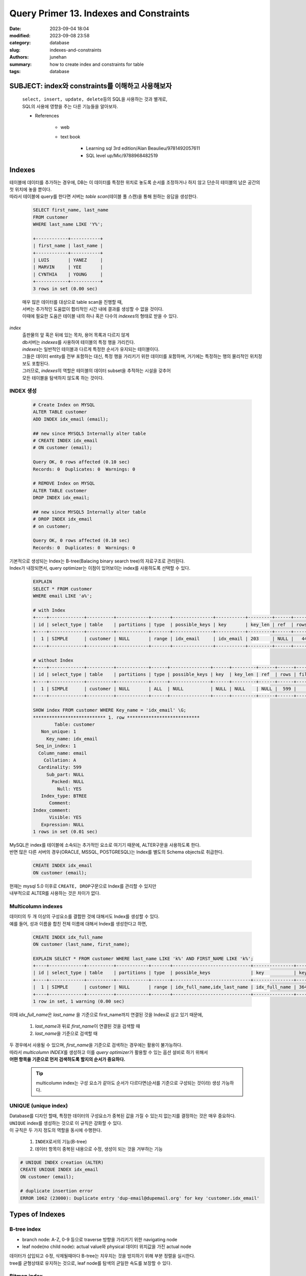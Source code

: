 Query Primer 13. Indexes and Constraints
########################################

:date: 2023-09-04 18:04
:modified: 2023-09-08 23:58
:category: database
:slug: indexes-and-constraints
:authors: junehan
:summary: how to create index and constraints for table
:tags: database

SUBJECT: index와 constraints를 이해하고 사용해보자
--------------------------------------------------
   | ``select, insert, update, delete``\등의 SQL을 사용하는 것과 별개로,
   | SQL의 사용에 영향을 주는 다른 기능들을 알아보자.

   - References

      - web
      - text book

         - Learning sql 3rd edition/Alan Beaulieu/9781492057611
         - SQL level up/Mic/9788968482519

Indexes
-------

| 테이블에 데이터를 추가하는 경우에, DB는 이 데이터를 특정한 위치로 놓도록 순서를 조정하거나 하지 않고 단순히 테이블의 남은 공간의 첫 위치에 놓을 뿐이다.
| 따라서 테이블에 query를 한다면 서버는 *table scan*\(테이블 풀 스캔)을 통해 원하는 응답을 생성한다.

   .. code-block:: sql

      SELECT first_name, last_name
      FROM customer
      WHERE last_name LIKE 'Y%';

      +------------+-----------+
      | first_name | last_name |
      +------------+-----------+
      | LUIS       | YANEZ     |
      | MARVIN     | YEE       |
      | CYNTHIA    | YOUNG     |
      +------------+-----------+
      3 rows in set (0.00 sec)

   | 매우 많은 데이터를 대상으로 table scan을 진행할 때, 
   | 서버는 추가적인 도움없이 합리적인 시간 내에 결과를 생성할 수 없을 것이다.
   | 이때에 필요한 도움은 테이블 내의 하나 혹은 다수의 *indexes*\의 형태로 받을 수 있다.

*index*
   | 출판물의 앞 혹은 뒤에 있는 목차, 용어 목록과 다르지 않게
   | db서버는 *indexes*\를 사용하여 테이블의 특정 행을 가리킨다.
   | *indexes*\는 일반적인 테이블과 다르게 특정한 순서가 유지되는 테이블이다.
   | 그들은 데이터 entity를 전부 포함하는 대신, 특정 행을 가리키기 위한 데이터를 포함하며,
     거기에는 특정하는 행의 물리적인 위치정보도 포함된다.
   | 그러므로, *indexes*\의 역할은 테이블의 데이터 subset을 추적하는 시설을 갖추어
   | 모든 테이블을 탐색하지 않도록 하는 것이다.

INDEX 생성
^^^^^^^^^^

   .. code-block:: sql

      # Create Index on MYSQL
      ALTER TABLE customer
      ADD INDEX idx_email (email);

      ## new since MYSQL5 Internally alter table
      # CREATE INDEX idx_email
      # ON customer (email);

      Query OK, 0 rows affected (0.10 sec)
      Records: 0  Duplicates: 0  Warnings: 0

      # REMOVE Index on MYSQL
      ALTER TABLE customer
      DROP INDEX idx_email;

      ## new since MYSQL5 Internally alter table
      # DROP INDEX idx_email
      # on customer;

      Query OK, 0 rows affected (0.10 sec)
      Records: 0  Duplicates: 0  Warnings: 0

| 기본적으로 생성되는 Index는 B-tree(Balacing binary search tree)의 자료구조로 관리된다.
| Index가 내장되면서, query optimizer는 이점이 있어보이는 index를 사용하도록 선택할 수 있다.

   .. code-block:: sql

      EXPLAIN
      SELECT * FROM customer
      WHERE email LIKE 'a%';

      # with Index
      +----+-------------+----------+------------+-------+---------------+-----------+---------+------+------+----------+-----------------------+
      | id | select_type | table    | partitions | type  | possible_keys | key       | key_len | ref  | rows | filtered | Extra                 |
      +----+-------------+----------+------------+-------+---------------+-----------+---------+------+------+----------+-----------------------+
      |  1 | SIMPLE      | customer | NULL       | range | idx_email     | idx_email | 203     | NULL |   44 |   100.00 | Using index condition |
      +----+-------------+----------+------------+-------+---------------+-----------+---------+------+------+----------+-----------------------+

      # without Index
      +----+-------------+----------+------------+------+---------------+------+---------+------+------+----------+-------------+
      | id | select_type | table    | partitions | type | possible_keys | key  | key_len | ref  | rows | filtered | Extra       |
      +----+-------------+----------+------------+------+---------------+------+---------+------+------+----------+-------------+
      |  1 | SIMPLE      | customer | NULL       | ALL  | NULL          | NULL | NULL    | NULL |  599 |    11.11 | Using where |
      +----+-------------+----------+------------+------+---------------+------+---------+------+------+----------+-------------+

      SHOW index FROM customer WHERE Key_name = 'idx_email' \G;
      *************************** 1. row ***************************
              Table: customer
         Non_unique: 1
           Key_name: idx_email
       Seq_in_index: 1
        Column_name: email
          Collation: A
        Cardinality: 599
           Sub_part: NULL
             Packed: NULL
               Null: YES
         Index_type: BTREE
            Comment:
      Index_comment:
            Visible: YES
         Expression: NULL
      1 rows in set (0.01 sec)

| MySQL은 index를 테이블에 소속되는 추가적인 요소로 여기기 때문에, ALTER구문을 사용하도록 한다.
| 반면 많은 다른 서버의 경우(ORACLE, MSSQL, POSTGRESQL)는 Index를 별도의 Schema objects로 취급한다.

   .. code-block:: sql

      CREATE INDEX idx_email
      ON customer (email);

| 현재는 mysql 5.0 이후로 ``CREATE, DROP``\구문으로 Index를 관리할 수 있지만
| 내부적으로 ALTER를 사용하는 것은 차이가 없다.

Multicolumn indexes
^^^^^^^^^^^^^^^^^^^

| 데이터의 두 개 이상의 구성요소를 결합한 것에 대해서도 Index를 생성할 수 있다.
| 예를 들어, 성과 이름을 합친 전체 이름에 대해서 Index를 생성한다고 하면,

   .. code-block:: sql

      CREATE INDEX idx_full_name
      ON customer (last_name, first_name);

      EXPLAIN SELECT * FROM customer WHERE last_name LIKE 'k%' AND FIRST_NAME LIKE 'k%';
      +----+-------------+----------+------------+-------+-----------------------------+---------------+---------+------+------+----------+-----------------------+
      | id | select_type | table    | partitions | type  | possible_keys               | key           | key_len | ref  | rows | filtered | Extra                 |
      +----+-------------+----------+------------+-------+-----------------------------+---------------+---------+------+------+----------+-----------------------+
      |  1 | SIMPLE      | customer | NULL       | range | idx_full_name,idx_last_name | idx_full_name | 364     | NULL |   14 |    11.11 | Using index condition |
      +----+-------------+----------+------------+-------+-----------------------------+---------------+---------+------+------+----------+-----------------------+
      1 row in set, 1 warning (0.00 sec)

이때 *idx_full_name*\은 *last_name* 을 기준으로 first_name까지 연결된 것을 Index로 삼고 있기 때문에,

   1. *last_name*\과 뒤로 *first_name*\이 연결된 것을 검색할 때
   #. *last_name*\을 기준으로 검색할 때

| 두 경우에서 사용될 수 있으며, *first_name*\을 기준으로 검색하는 경우에는 활용이 불가능하다.
| 따라서 *multicolumn INDEX*\를 생성하고 이를 *query optimizer*\가 활용할 수 있는 옵션 설비로 하기 위해서
| **어떤 항목을 기준으로 먼저 검색하도록 할지의 순서가 중요하다.**

   .. tip::

      multicolumn index는 구성 요소가 같아도 순서가 다르다면(순서를 기준으로 구성되는 것이라) 생성 가능하다.

UNIQUE (unique index)
^^^^^^^^^^^^^^^^^^^^^

| Database를 디자인 할때, 특정한 데이터의 구성요소가 중복된 값을 가질 수 있는지 없는지를 결정하는 것은 매우 중요하다.
| ``UNIQUE`` index를 생성하는 것으로 이 규칙은 강화할 수 있다.
| 이 규칙은 두 가지 정도의 역할을 동시에 수행한다.

   1. ``INDEX``\로서의 기능(B-tree)
   #. 데이터 항목이 중복된 내용으로 수정, 생성이 되는 것을 거부하는 기능

.. code-block:: sql

   # UNIQUE INDEX creation (ALTER)
   CREATE UNIQUE INDEX idx_email
   ON customer (email);

   # duplicate insertion error
   ERROR 1062 (23000): Duplicate entry 'dup-email@dupemail.org' for key 'customer.idx_email'

Types of Indexes
----------------

B-tree index
^^^^^^^^^^^^

- branch node: A-Z, 0-9 등으로 traverse 방향을 가리키기 위한 navigating node
- leaf node(no child node): actual value와 physical 데이터 위치값을 가진 actual node

| 데이터가 삽입되고 수정, 삭제될때마다 B-tree는 치우치는 것을 방지하기 위해 부분 정렬을 실시한다.
| tree를 균형상태로 유지하는 것으로, leaf node를 탐색의 균일한 속도를 보장할 수 있다.

Bitmap index
^^^^^^^^^^^^

| B-tree index가 다양한 범위의 값들을 정렬한 상태로 탐색하기 일반적으로 좋은 것이라면,
| 때로는 *true, false*\등과 같이 정해진 값이 분포되는 데이터의 항목이 있는 경우도 있다.
| 이 경우 0, 1을 나누는 용도로 branch node가 navigate로서 의미있게 활용될 수 없을 것이다.

| 이렇게 적은 범위의 값(*low-cardinality data*\)을 가진 데이터 구성요소를 위해서는 다른 indexing 전략이 필요하다.
| Oracle DB의 경우에 *bitmap index*\를 사용한다.
| 이것은 각 데이터 항목에 대해서 bitmap을 생성한다.

   | 두 개 범위의 값을 가지고 있는 경우(true, false)
   | 두 종류의 비트맵을 생성한다.
   | 만약 *false*\인 데이터를 찾는다면, DB서버는 0 비트맵을 읽고 빠르게 찾으려는 데이터를 조회한다.

| bitmap index는 low-cardinality data에 대해서 간편하고 좋은 방법이디만,
| 이 전략은 값의 범위가 넓어진다면 너무 많은 bitmap들을 관리해야하게 되어 실패로 이어질 수 있다.

.. code-block:: sql

   # Oracle feature
   CREATE BITMAP INDEX idx_active
   ON customer (active);

Text index
^^^^^^^^^^

| 데이터 항목이 많은 텍스트를 포함하고 있는 경우에, 해당 데이터에서 특정 키워드나 구문을 검색하게 되는 경우가 있다.
| 그렇다고 이 항목을 전부 탐색해서 키워드를 검색하는 것을 원하지는 않을 것이다.

.. note::

   - MySQL의 경우에는 *full text* indexes라는 도구를 지원하며,
   - Oracle의 경우에는 *Oracle Text*\라는 도구를 지원한다.

| Document 탐색은 예시를 들기에는 매우 최적화가 된 도구이니,
| 단순히 이런 도구가 있으며 문서탐색에 사용된다는 것으로 파악하고 있는 것이 좋다.

Using Index
^^^^^^^^^^^

각 Database Server 는 *query optimizer*\가 어떻게 SQL을 처리하는지 확인시켜주는 도구를 포함한다.

   .. code-block:: sql

      EXPLAIN
      SELECT customer_id, first_name, last_name
      FROM customer
      WHERE first_name LIKE 'S%' AND last_anme LIKE 'P%' \G;

      id: 1
      select_type: SIMPLE
      table: customer
      partitions: NULL
      type: range
      possible_keys: idx_last_name
      key: idx_last_name
      key_len: 182
      ref: NULL
      rows: 28
      filtered: 11.11
      Extra: Using index condition; Using where
      1 row in set, 1 warning (0.02 sec)

.. tip::

   | SQL과 INDEX등을 통해 여기까지 보여준 과정은 쿼리튜닝의 예시이다.
   | 튜닝은 SQL 구문을 살피고 서버에서 선택할 자원을 결정하는 것을 포함한다.
   | SQL구문을 수정하거나, DB서버의 자원을 수정하거나 혹은 둘 다 시행할 수 있다.
   | 튜닝은 매우 상세한 것을 다루는 주제이니,
   | 사용하는 서버의 튜닝가이드나 별도 서적을 살펴보는 것이 좋다.


- 테이블 내에 Index를 생성하는 것이 적합한지는 *값의 다양성 분포(cardinality)*\가 높은지에 달려 있다.
- SQL구문의 Index활용 효율성은 데이터 선택 압축율이 10%보다 작은 것을 기준으로 일반적으로 평가된다.

   - 압축율이 높은 범위의 Index scan을 하도록 제한하는 방법을 사용한다.
   
      .. code-block:: sql

         SELECT * FROM post
         WHERE
            created BETWEEN '2023-08-01' AND '2023-08-07'

   - 찾으려는 데이터 항목을 *Covering Index*\로 생성하고 이를 사용한다.

      이는 테이블 접근 없이, *multicolumn index object* 내에서 검색과 추출이 종료됨을 의미한다.

      .. code-block:: sql

         # multicolumn index 없이 두 항목을 필터 추출
         EXPLAIN FORMAT=JSON SELECT last_name, address_id FROM customer WHERE address_id BETWEEN 200 AND 300 AND (last_name LIKE 'H%' OR last_name LIKE 'J%')\G;
      
      .. code-block:: json

         EXPLAIN: {
           "query_block": {
             "select_id": 1,
             "cost_info": {
               "query_cost": "28.86"
             },
             "table": {
               "table_name": "customer",
               "access_type": "range",
               "possible_keys": [
                 "idx_fk_address_id",
                 "idx_last_name"
               ],
               "key": "idx_last_name",
               "used_key_parts": [
                 "last_name"
               ],
               "key_length": "182",
               "rows_examined_per_scan": 63,
               "rows_produced_per_join": 10,
               "filtered": "16.69",
               "index_condition": "((`sakila`.`customer`.`last_name` like 'H%') or (`sakila`.`customer`.`last_name` like 'J%'))",
               "cost_info": {
                 "read_cost": "27.81",
                 "eval_cost": "1.05",
                 "prefix_cost": "28.86",
                 "data_read_per_join": "5K"
               },
               "used_columns": [
                 "last_name",
                 "address_id"
               ],
               "attached_condition": "(`sakila`.`customer`.`address_id` between 200 and 300)"
             }
           }
         }

      .. code-block:: sql

         # multicolumn index에 대해서만 필터 추출
         ALTER TABLE customer ADD INDEX idx_lname_addr (address_id, last_name);
         EXPLAIN FORMAT=JSON SELECT last_name, address_id FROM customer WHERE address_id BETWEEN 200 AND 300 AND (last_name LIKE 'H%' OR last_name LIKE 'J%')\G;
 
      .. code-block:: json

         EXPLAIN: {
           "query_block": {
             "select_id": 1,
             "cost_info": {
               "query_cost": "20.60"
             },
             "table": {
               "table_name": "customer",
               "access_type": "range",
               "possible_keys": [
                 "idx_fk_address_id",
                 "idx_last_name",
                 "idx_lname_addr"
               ],
               "key": "idx_lname_addr",
               "used_key_parts": [
                 "address_id"
               ],
               "key_length": "184",
               "rows_examined_per_scan": 99,
               "rows_produced_per_join": 10,
               "filtered": "10.52",
               "using_index": true, // <- covering index 사용여부
               "cost_info": {
                 "read_cost": "19.56",
                 "eval_cost": "1.04",
                 "prefix_cost": "20.60",
                 "data_read_per_join": "5K"
               },
               "used_columns": [
                 "last_name",
                 "address_id"
               ],
               "attached_condition": "((`sakila`.`customer`.`address_id` between 200 and 300) and ((`sakila`.`customer`.`last_name` like 'H%') or (`sakila`.`customer`.`last_name` like 'J%')))"
             }
           }
         }

   - 캐싱 데이터를 활용한다.

      - IO 크기를 줄이는 *summary table* (접근 테이블을 분할해서 복사한 테이블)

         - 원본 테이블과의 sync가 fresh(신선)해야한다.

         .. code-block:: sql

            # 검색 데이터 항목과 primary key만 가지고 있는 subset.

            SELECT * FROM post_date_mart
            WHERE created BETWEEN '2023-08-01' AND '2023-08-07';


      - 데이터 수를 줄이는 *cache database* (최근 사용중인 데이터만 저장하는 서버)

         - 백업 DB로의 주기적인 업로드 batch job을 포함한다.

Downside of Index
^^^^^^^^^^^^^^^^^

| Index는 Table의 특정 column을 복사해둔 듯한 별도의 테이블이다.

   - 많은 공간을 차지하며,
   - 테이블에 대한 수정은 연관된 index table의 조정으로 이어진다.

   따라서 Index를 많이 생성할수록 서버는 모든 Schem objects(index)이어서 관리해야하고 이는 속도를 느리게 한다.

| 가장 좋은 전략은 특별히 필요성을 느끼는 경우에는 index를 추가하는 것이다.

   - 월별로 실시하는 백업이 있다면, 필요한 만큼 index를 생성하고 업무가 끝난 뒤에 삭제하고,
   - 데이터센터의 경우라면 로그가 쌓이는 낮에 index의 수정이 취약하고, 데이터를 백업하는 저녁에는 덜 필요할 것이다.

      - 백업전에 index를 삭제하고, 데이터 백업 후 index를 새로 생성하는 것이 일반적이다.
   
| Index는 너무 많거나 너무 적어도 문제가 되는 존재다.
| 만약 얼마나 많은 index를 준비해야할지 결정이 어렵다면 아래의 메뉴얼을 따르는 것을 추천한다.

   - Primary key
   - Foreign key, CASCADE
   - frequently used to retrieve data

      .. tip::

         - date column
         - short string(2 ~ 50) column

         위 경우 이외에는 피하는 것이 좋다.

Constraints
-----------

:*Primary key*: 데이터의 구성요소가 테이블 내에서 유일함을 보장함

   - primary key는 unique에 탐색유용성과 데이터의 대표성을 더한 특별한 변형

:*Unique key*: 데이터의 구성요소가 테이블 내에서 유일함을 보장함

:*Foreign key*: 데이터의 구성요소가 다른 테이블의 primary key 항목만을 포함하도록 보장함

   - *update cascade*
   - *delete cascade*

:*Check key*: 데이터의 구성요소가 특정한 값들만 가질 수 있도록 제한함

- *constrints*\를 제외하면 database의 지속가능성은 의심받을 수 있는 것이다.

   | 예를 들어, 만약 서버가 foreign key로 사용중인 customer의 ID를 변경하면서 연관된 정보를 수정하지 않는다면,
   | 해당 ID를 참조하는 다른 테이블의 정보는 유효하지 않은 것이 된다.
   | 이러한 데이터를 *orphaned rows*\라고 부른다.

- 반면 *primary key, foreign key*\가 존재한다면,

   | DB서버는 제약사항이 무너지는지 확인되는 순간 에러를 발생시키거나,
   | 규칙을 유지하기 위해 다른 테이블에 이 변화를 전파할 것이다.

Creation
^^^^^^^^

- 테이블 생성시 제약 조건 생성

   .. code-block:: sql

      CREATE TABLE customer (
         customer_id SMALLINT UNSIGNED NOT NULL AUTO_INCREMENT,
         store_id TINYINT UNSIGNED NOT NULL,
         address_id SMALLINT UNSIGNED NOT NULL,
         last_name VARCHAR(45) NOT NULL,
         
         # Constraints
         ## PK
         PRIMARY KEY (customer_id),
         ## INDEX
         KEY idx_last_name (last_name),
         ## FK
         KEY idx_fk_store_id (store_id),
         KEY idx_fk_address_id (address_id),
         ### customer.address_id->address.address_id
         CONSTRAINT fk_customer_address
            FOREIGN KEY (address_id) REFERENCES address (address_id)
            ON DELETE RESTRICT
            ON UPDATE CASCADE,
         ### customer.store_id->store.store_id
         CONSTRAINT fk_customer_store
            FOREIGN KEY (store_id) REFERENCES store (store_id)
            ON DELETE RESTRICT
            ON UPDATE CASCADE
      ) ENGINE=InnoDB DEFAULT CHARSET=utf8;

- 테이블 생성 후 제약 조건 생성
   
   .. code-block:: sql

      ALTER TABLE customer
         ADD CONSTRAINT fk_customer_address
         FOREIGN KEY (address_id) REFERENCES address (address_id)
         ON DELETE RESTRICT ON UPDATE CASCADE;

| *FOREIGN KEY*\의 경우 다른 데이터 항목에 대해 의존하는 제약조건 인 만큼,
| 참조하는 항목의 수정, 삭제가 일어났을떄 어떻게 동작할지 규정할 수 있다.

   - ``RESTRICT``\: 참조 항목 변경, 삭제 시도를 에러처리 한다.
      orphaned row가 발생하지 않도록 제한한다.
   - ``CASCADE``\: 참조 항목 변경 시 데이터 항목은 이를 반영하며, 삭제시 항목을 포함하는 데이터도 삭제한다.
      orphaned row가 될 경우 삭제하도록 한다.
   - ``SET <VALUE>``\: 참조 항목 변경, 삭제시 데이터 항목을 <VALUE>값으로 설정한다. 

